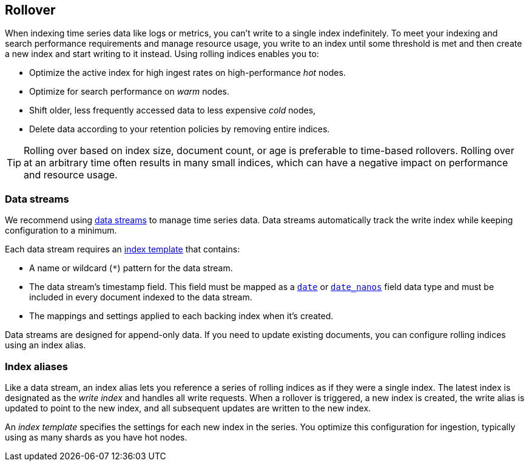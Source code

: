 [discrete]
[[index-rollover]]
== Rollover

When indexing time series data like logs or metrics, you can't write to a single index indefinitely. 
To meet your indexing and search performance requirements and manage resource usage, 
you write to an index until some threshold is met and 
then create a new index and start writing to it instead. 
Using rolling indices enables you to:

* Optimize the active index for high ingest rates on high-performance _hot_ nodes.
* Optimize for search performance on _warm_ nodes.
* Shift older, less frequently accessed data to less expensive _cold_ nodes,
* Delete data according to your retention policies by removing entire indices.

TIP: Rolling over based on index size, document count, or age is preferable
to time-based rollovers. Rolling over at an arbitrary time often results in
many small indices, which can have a negative impact on performance and
resource usage.

[discrete]
[[rollover-data-streams]]
=== Data streams

We recommend using <<indices-create-data-stream, data streams>> to manage time series
data. Data streams automatically track the write index while keeping configuration to a minimum.

Each data stream requires an <<index-templates,index template>> that contains:

* A name or wildcard (`*`) pattern for the data stream.

* The data stream's timestamp field. This field must be mapped as a
  <<date,`date`>> or <<date_nanos,`date_nanos`>> field data type and must be
  included in every document indexed to the data stream.
  
  * The mappings and settings applied to each backing index when it's created.

Data streams are designed for append-only data. 
If you need to update existing documents, you can configure rolling indices using an index alias.

[discrete]
[[rollover-index-aliases]]
=== Index aliases

Like a data stream, an index alias lets you reference a series of rolling indices as if they were a single index. 
The latest index is designated as the _write index_ and handles all write requests.
When a rollover is triggered, a new
index is created, the write alias is updated to point to the new index, and all
subsequent updates are written to the new index.

An _index template_ specifies the settings for each new index in the series.
You optimize this configuration for ingestion, typically using as many shards as you have hot nodes.



